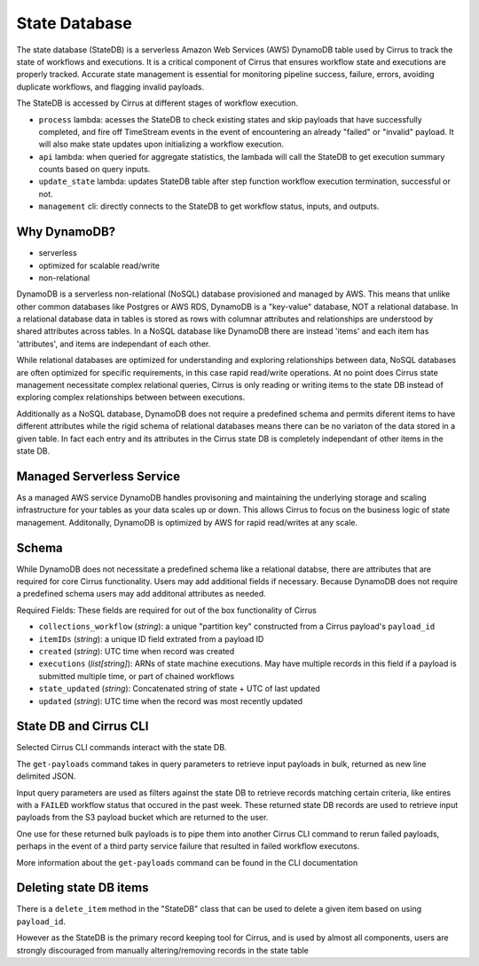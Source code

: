 State Database
==============

The state database (StateDB) is a serverless Amazon Web Services (AWS) DynamoDB
table used by Cirrus to track the state of workflows and executions.  It is a
critical component of Cirrus that ensures workflow state and executions are
properly tracked.  Accurate state management is essential for monitoring
pipeline success, failure, errors, avoiding duplicate workflows, and flagging
invalid payloads.

The StateDB is accessed by Cirrus at different stages of workflow execution.

* ``process`` lambda: acesses the StateDB to check existing states and skip
  payloads that have successfully completed, and fire off TimeStream events in
  the event of encountering an already "failed" or "invalid" payload.  It will
  also make state updates upon initializing a workflow execution.
* ``api`` lambda: when queried for aggregate statistics, the lambada will call
  the StateDB to get execution summary counts based on query inputs.
* ``update_state`` lambda: updates StateDB table after step function workflow
  execution termination, successful or not.
* ``management`` cli: directly connects to the StateDB to get workflow status,
  inputs, and outputs.

Why DynamoDB?
--------------

- serverless
- optimized for scalable read/write
- non-relational

DynamoDB is a serverless non-relational (NoSQL) database provisioned and
managed by AWS.  This means that unlike other common databases like Postgres or
AWS RDS, DynamoDB is a "key-value" database, NOT a relational database. In a
relational database data in tables is stored as rows with columnar attributes
and relationships are understood by shared attributes across tables.  In a
NoSQL database like DynamoDB there are instead 'items' and each item has
'attributes', and items are independant of each other.

While relational databases are optimized for understanding and exploring
relationships between data, NoSQL databases are often optimized for specific
requirements, in this case rapid read/write operations.  At no point does
Cirrus state management necessitate complex relational queries, Cirrus is only
reading or writing items to the state DB instead of exploring complex
relationships between between executions.

Additionally as a NoSQL database, DynamoDB does not require a predefined
schema and permits diferent items to have different attributes while the rigid
schema of relational databases means there can be no variaton of the data
stored in a given table.  In fact each entry and its attributes in the Cirrus
state DB is completely independant of other items in the state DB.

Managed Serverless Service
--------------------------

As a managed AWS service DynamoDB handles provisoning and maintaining the
underlying storage and scaling infrastructure for your tables as your data
scales up or down.  This allows Cirrus to focus on the business logic of state
management.  Additonally, DynamoDB is optimized by AWS for rapid read/writes
at any scale.

Schema
------
While DynamoDB does not necessitate a predefined schema like a relational
databse, there are attributes that are required for core Cirrus functionality.
Users may add additional fields if necessary.  Because DynamoDB does not
require a predefined schema users may add additonal attributes as needed.

Required Fields:
These fields are required for out of the box functionality of Cirrus

* ``collections_workflow`` (*string*):  a unique "partition key" constructed
  from a Cirrus payload's ``payload_id``
* ``itemIDs`` (*string*): a unique ID field extrated from a payload ID
* ``created`` (*string*): UTC time when record was created
* ``executions`` (*list[string]*): ARNs of state machine executions.  May have
  multiple records in this field if a payload is submitted multiple time, or
  part of chained workflows
* ``state_updated`` (*string*): Concatenated string of state + UTC of last
  updated
* ``updated`` (*string*): UTC time when the record was most recently updated

State DB and Cirrus CLI
-----------------------

Selected Cirrus CLI commands interact with the state DB.

The ``get-payloads`` command takes in query parameters to retrieve input
payloads in bulk, returned as new line delimited JSON.

Input query parameters are used as filters against the state DB to retrieve
records matching certain criteria, like entires with a ``FAILED`` workflow
status that occured in the past week.  These returned state DB records are used
to retrieve input payloads from the S3 payload bucket which are returned to the
user.

One use for these returned bulk payloads is to pipe them into another
Cirrus CLI command to rerun failed payloads, perhaps in the event of a third
party service failure that resulted in failed workflow executons.

More information about the ``get-payloads`` command can be found in the CLI
documentation

Deleting state DB items
-----------------------

There is a ``delete_item`` method in the "StateDB" class that can be used to
delete a given item based on using ``payload_id``.

However as the StateDB is the primary record keeping tool for Cirrus, and is
used by almost all components, users are strongly discouraged from manually
altering/removing records in the state table
